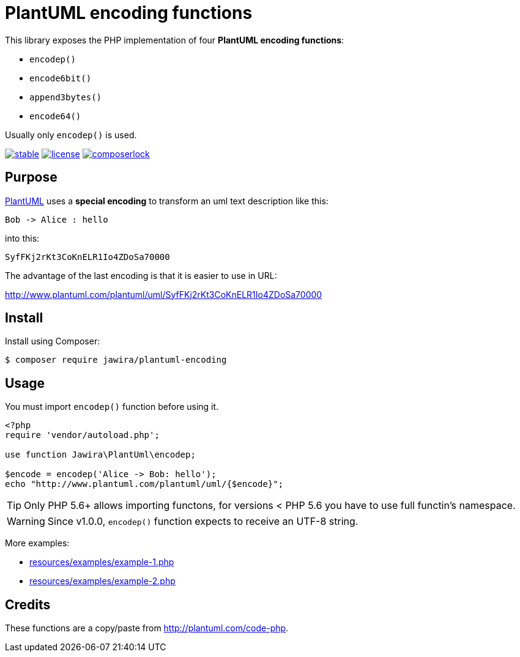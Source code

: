 = PlantUML encoding functions 

[.lead]
This library exposes the PHP implementation of four *PlantUML encoding functions*:

* `encodep()`
* `encode6bit()`
* `append3bytes()`
* `encode64()`

Usually only `encodep()` is used.

image:https://poser.pugx.org/jawira/plantuml-encoding/v/stable[title="Latest Stable Version", link="https://packagist.org/packages/jawira/plantuml-encoding"]
image:https://poser.pugx.org/jawira/plantuml-encoding/license[title="License", link="https://packagist.org/packages/jawira/plantuml-encoding"]
image:https://poser.pugx.org/jawira/plantuml-encoding/composerlock[title="composer.lock", link="https://packagist.org/packages/jawira/plantuml-encoding"]

== Purpose

link:http://plantuml.com/[PlantUML] uses a *special encoding* to transform an
uml text description like this:

----
Bob -> Alice : hello
----

into this:

----
SyfFKj2rKt3CoKnELR1Io4ZDoSa70000
----

The advantage of the last encoding is that it is easier to use in URL:

http://www.plantuml.com/plantuml/uml/SyfFKj2rKt3CoKnELR1Io4ZDoSa70000

== Install

Install using Composer:

[source, bash]
----
$ composer require jawira/plantuml-encoding
----

== Usage

You must import `encodep()` function before using it.

[source, php]
----
<?php
require 'vendor/autoload.php';

use function Jawira\PlantUml\encodep;

$encode = encodep('Alice -> Bob: hello');
echo "http://www.plantuml.com/plantuml/uml/{$encode}";
----

TIP: Only PHP 5.6+ allows importing functons, for versions < PHP 5.6 you have to
use full functin's namespace.

WARNING: Since v1.0.0, `encodep()` function expects to receive an UTF-8 string.

More examples:

* link:resources/examples/example-1.php[]
* link:resources/examples/example-2.php[]

== Credits

These functions are a copy/paste from link:http://plantuml.com/code-php[].
